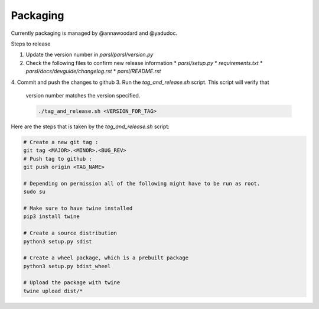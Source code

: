 Packaging
---------

Currently packaging is managed by @annawoodard and @yadudoc.

Steps to release

1. Update the version number in `parsl/parsl/version.py`
2. Check the following files to confirm new release information
   * `parsl/setup.py`
   * `requirements.txt`
   * `parsl/docs/devguide/changelog.rst`
   * `parsl/README.rst`
4. Commit and push the changes to github
3. Run the `tag_and_release.sh` script. This script will verify that
   version number matches the version specified.

   .. code:: bash

      ./tag_and_release.sh <VERSION_FOR_TAG>


Here are the steps that is taken by the `tag_and_release.sh` script:

.. code:: bash

   # Create a new git tag :
   git tag <MAJOR>.<MINOR>.<BUG_REV>
   # Push tag to github :
   git push origin <TAG_NAME>

   # Depending on permission all of the following might have to be run as root.
   sudo su

   # Make sure to have twine installed
   pip3 install twine

   # Create a source distribution
   python3 setup.py sdist

   # Create a wheel package, which is a prebuilt package
   python3 setup.py bdist_wheel

   # Upload the package with twine
   twine upload dist/*
